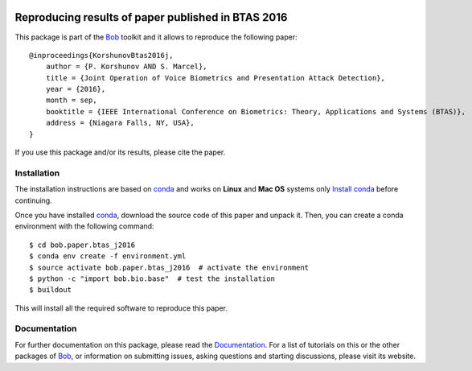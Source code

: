 .. vim: set fileencoding=utf-8 :
.. Fri 3 Feb 11:51:35 CEST 2016

.. image:: http://img.shields.io/badge/docs-v1.0.3-yellow.png
   :target: https://www.idiap.ch/software/bob/docs/bob/bob.paper.btas_j2016/v1.0.3/index.html
.. image:: http://img.shields.io/badge/docs-latest-orange.png
   :target: https://www.idiap.ch/software/bob/docs/bob/bob.paper.btas_j2016/master/index.html
.. image:: https://gitlab.idiap.ch/bob/bob.paper.btas_j2016/badges/v1.0.3/build.svg
   :target: https://gitlab.idiap.ch/bob/bob.paper.btas_j2016/commits/v1.0.3
.. image:: https://img.shields.io/badge/gitlab-project-0000c0.svg
   :target: https://gitlab.idiap.ch/bob/bob.paper.btas_j2016
.. image:: http://img.shields.io/pypi/v/bob.paper.btas_j2016.png
   :target: https://pypi.python.org/pypi/bob.paper.btas_j2016


=====================================================
 Reproducing results of paper published in BTAS 2016
=====================================================

This package is part of the Bob_ toolkit and it allows to reproduce the following paper::

    @inproceedings{KorshunovBtas2016j,
        author = {P. Korshunov AND S. Marcel},
        title = {Joint Operation of Voice Biometrics and Presentation Attack Detection},
        year = {2016},
        month = sep,
        booktitle = {IEEE International Conference on Biometrics: Theory, Applications and Systems (BTAS)},
        address = {Niagara Falls, NY, USA},
    }

If you use this package and/or its results, please cite the paper.


Installation
------------

The installation instructions are based on conda_ and works on **Linux** and **Mac OS** systems
only `Install conda`_ before continuing.

Once you have installed conda_, download the source code of this paper and
unpack it.  Then, you can create a conda environment with the following
command::

    $ cd bob.paper.btas_j2016
    $ conda env create -f environment.yml
    $ source activate bob.paper.btas_j2016  # activate the environment
    $ python -c "import bob.bio.base"  # test the installation
    $ buildout

This will install all the required software to reproduce this paper.


Documentation
-------------
For further documentation on this package, please read the `Documentation <https://www.idiap.ch/software/bob/docs/bob/bob.paper.btas_j2016/v1.0.3/index.html>`_.
For a list of tutorials on this or the other packages of Bob_, or information on submitting issues, asking questions and starting discussions, please visit its website.

.. _bob: http://www.idiap.ch/software/bob
.. _conda: https://conda.io
.. _install conda: https://conda.io/docs/install/quick.html#linux-miniconda-install
.. _bob.bio: https://pypi.python.org/pypi/bob.bio.base
